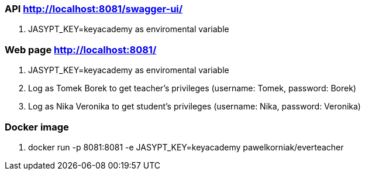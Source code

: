 === API http://localhost:8081/swagger-ui/
. JASYPT_KEY=keyacademy as enviromental variable

=== Web page http://localhost:8081/
. JASYPT_KEY=keyacademy as enviromental variable
. Log as Tomek Borek to get teacher's privileges (username: Tomek, password: Borek)
. Log as Nika Veronika to get student's privileges (username: Nika, password: Veronika)

=== Docker image
. docker run -p 8081:8081 -e JASYPT_KEY=keyacademy pawelkorniak/everteacher

